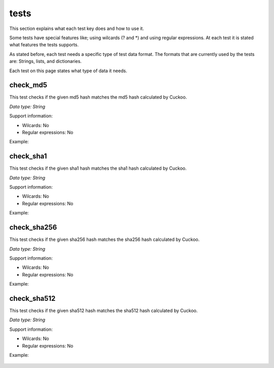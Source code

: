 tests
=====

This section explains what each test key does and how to use it.

Some tests have special features like; using wilcards (? and \*) and using regular expressions. 
At each test it is stated what features the tests supports.

As stated before, each test needs a specific type of test data format. The formats that 
are currently used by the tests are: Strings, lists, and dictionaries.

Each test on this page states what type of data it needs.

check_md5
---------
This test checks if the given md5 hash matches the md5 hash calculated by Cuckoo.

*Data type: String*

Support information:

- Wilcards: No
- Regular expressions: No

Example:

 .. code-block:: javascript
    :linenos:
 
	{
		"test_info": {
		},
		"tests": {
			"check_md5":"e48e13207341b6bffb7fb1622282247b"
		}
	}

check_sha1
----------
This test checks if the given sha1 hash matches the sha1 hash calculated by Cuckoo.

*Data type: String*

Support information:

- Wilcards: No
- Regular expressions: No

Example:

 .. code-block:: javascript
    :linenos:
 
	{
		"test_info": {
		},
		"tests": {
			"check_sha1":"77ba9cd915c8e359d9733edcfe9c61e5aca92afb"
		}
	}

check_sha256
------------
This test checks if the given sha256 hash matches the sha256 hash calculated by Cuckoo.

*Data type: String*

Support information:

- Wilcards: No
- Regular expressions: No

Example:

 .. code-block:: javascript
    :linenos:
 
	{
		"test_info": {
		},
		"tests": {
			"check_sha256":"5db1fee4b5703808c48078a76768b155b421b210c0761cd6a5d223f4d99f1eaa"
		}
	}

check_sha512
------------
This test checks if the given sha512 hash matches the sha512 hash calculated by Cuckoo.

*Data type: String*

Support information:

- Wilcards: No
- Regular expressions: No

Example:

 .. code-block:: javascript
    :linenos:
 
	{
		"test_info": {
		},
		"tests": {
			"check_sha512":"6f0ac65fe01188660aad900bfe16c566ebf0e56c0a7d4a15bd831049108de80bd3a2fbf1a8b91662433a40458ec208a207cab073f190bd65b889e95e4fca8e09"
		}
	}